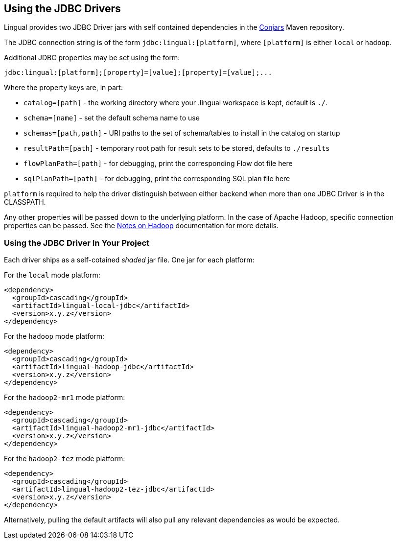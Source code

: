 [id="jdbc_driver"]
## Using the JDBC Drivers

Lingual provides two JDBC Driver jars with self contained dependencies in the http://conjars.org[Conjars] Maven
repository.

The JDBC connection string is of the form `jdbc:lingual:[platform]`, where `[platform]` is either `local` or `hadoop`.

Additional JDBC properties may be set using the form:

    jdbc:lingual:[platform];[property]=[value];[property]=[value];...

Where the property keys are, in part:

  * `catalog=[path]` - the working directory where your .lingual workspace is kept, default is `./`.
  * `schema=[name]` - set the default schema name to use
  * `schemas=[path,path]` - URI paths to the set of schema/tables to install in the catalog on startup
  * `resultPath=[path]` - temporary root path for result sets to be stored, defaults to `./results`
  * `flowPlanPath=[path]` - for debugging, print the corresponding Flow dot file here
  * `sqlPlanPath=[path]` - for debugging, print the corresponding SQL plan file here

`platform` is required to help the driver distinguish between either backend when more than one JDBC Driver is in the
CLASSPATH.

Any other properties will be passed down to the underlying platform. In the case of Apache Hadoop, specific connection
properties can be passed. See the <<hadoop,Notes on Hadoop>> documentation for more details.

### Using the JDBC Driver In Your Project

Each driver ships as a self-cotained _shaded_ jar file. One jar for each platform:

For the `local` mode platform:

    <dependency>
      <groupId>cascading</groupId>
      <artifactId>lingual-local-jdbc</artifactId>
      <version>x.y.z</version>
    </dependency>

For the `hadoop` mode platform:

    <dependency>
      <groupId>cascading</groupId>
      <artifactId>lingual-hadoop-jdbc</artifactId>
      <version>x.y.z</version>
    </dependency>

For the `hadoop2-mr1` mode platform:

    <dependency>
      <groupId>cascading</groupId>
      <artifactId>lingual-hadoop2-mr1-jdbc</artifactId>
      <version>x.y.z</version>
    </dependency>

For the `hadoop2-tez` mode platform:

    <dependency>
      <groupId>cascading</groupId>
      <artifactId>lingual-hadoop2-tez-jdbc</artifactId>
      <version>x.y.z</version>
    </dependency>

Alternatively, pulling the default artifacts will also pull any relevant dependencies as would be expected.
